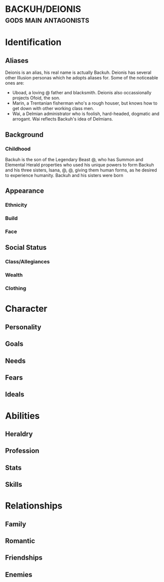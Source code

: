 * BACKUH/DEIONIS :gods:main:antagonists:

* Identification
** Aliases
Deionis is an alias, his real name is actually Backuh.
Deionis has several other Illusion personas which he adopts aliases for. Some of the noticeable ones are:
- Uboad, a loving @ father and blacksmith. Deionis also occassionally projects Ofoid, the son.
- Marin, a Trentanian fisherman who's a rough houser, but knows how to get down with other working class men.
- Wai, a Delmian administrator who is foolish, hard-headed, dogmatic and arrogant. Wai reflects Backuh's idea of Delmians.
** Background
*** Childhood
Backuh is the son of the Legendary Beast @, who has Summon and Elemental Herald properties who used his unique powers to form Backuh and his three sisters, Isana, @, @, giving them human forms, as he desired to experience humanity. Backuh and his sisters were born
** Appearance	
*** Ethnicity
*** Build
*** Face
** Social Status
*** Class/Allegiances
*** Wealth
*** Clothing
* Character
** Personality
** Goals
** Needs
** Fears
** Ideals
* Abilities
** Heraldry
** Profession
** Stats
** Skills
* Relationships
** Family
** Romantic
** Friendships
** Enemies
